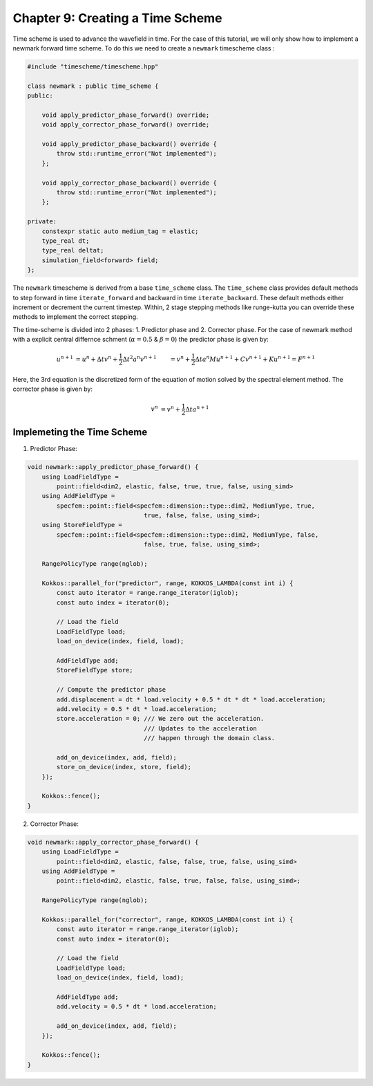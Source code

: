
.. _Chapter9:

Chapter 9: Creating a Time Scheme
=================================

Time scheme is used to advance the wavefield in time. For the case of this tutorial, we will only show how to implement a newmark forward time scheme. To do this we need to create a ``newmark`` timescheme class :

.. code:: cpp

    #include "timescheme/timescheme.hpp"

    class newmark : public time_scheme {
    public:

        void apply_predictor_phase_forward() override;
        void apply_corrector_phase_forward() override;

        void apply_predictor_phase_backward() override {
            throw std::runtime_error("Not implemented");
        };

        void apply_corrector_phase_backward() override {
            throw std::runtime_error("Not implemented");
        };

    private:
        constexpr static auto medium_tag = elastic;
        type_real dt;
        type_real deltat;
        simulation_field<forward> field;
    };

The ``newmark`` timescheme is derived from a base ``time_scheme`` class. The ``time_scheme`` class provides default methods to step forward in time ``iterate_forward`` and backward in time ``iterate_backward``. These default methods either increment or decrement the current timestep. Within, 2 stage stepping methods like runge-kutta you can override these methods to implement the correct stepping.

The time-scheme is divided into 2 phases: 1. Predictor phase and 2. Corrector phase. For the case of newmark method with a explicit central differnce schment (:math:`\alpha = 0.5` & :math:`\beta = 0`) the predictor phase is given by:

.. math::

    \begin{align*}
    u^{n+1} &= u^n + \Delta t v^n + \frac{1}{2} \Delta t^2 a^n
    v^{n+1} &= v^n + \frac{1}{2} \Delta t a^n
    M u^{n+1} + C v^{n+1} + K u^{n+1} = F^{n+1}
    \end{align*}

Here, the 3rd equation is the discretized form of the equation of motion solved by the spectral element method. The corrector phase is given by:

.. math::

    \begin{align*}
    v^{n} &= v^n + \frac{1}{2} \Delta t a^{n+1}
    \end{align*}

Implemeting the Time Scheme
---------------------------

1. Predictor Phase:

.. code:: cpp

    void newmark::apply_predictor_phase_forward() {
        using LoadFieldType =
            point::field<dim2, elastic, false, true, true, false, using_simd>
        using AddFieldType =
            specfem::point::field<specfem::dimension::type::dim2, MediumType, true,
                                    true, false, false, using_simd>;
        using StoreFieldType =
            specfem::point::field<specfem::dimension::type::dim2, MediumType, false,
                                    false, true, false, using_simd>;

        RangePolicyType range(nglob);

        Kokkos::parallel_for("predictor", range, KOKKOS_LAMBDA(const int i) {
            const auto iterator = range.range_iterator(iglob);
            const auto index = iterator(0);

            // Load the field
            LoadFieldType load;
            load_on_device(index, field, load);

            AddFieldType add;
            StoreFieldType store;

            // Compute the predictor phase
            add.displacement = dt * load.velocity + 0.5 * dt * dt * load.acceleration;
            add.velocity = 0.5 * dt * load.acceleration;
            store.acceleration = 0; /// We zero out the acceleration.
                                    /// Updates to the acceleration
                                    /// happen through the domain class.

            add_on_device(index, add, field);
            store_on_device(index, store, field);
        });

        Kokkos::fence();
    }

2. Corrector Phase:

.. code:: cpp

    void newmark::apply_corrector_phase_forward() {
        using LoadFieldType =
            point::field<dim2, elastic, false, false, true, false, using_simd>
        using AddFieldType =
            point::field<dim2, elastic, false, true, false, false, using_simd>;

        RangePolicyType range(nglob);

        Kokkos::parallel_for("corrector", range, KOKKOS_LAMBDA(const int i) {
            const auto iterator = range.range_iterator(iglob);
            const auto index = iterator(0);

            // Load the field
            LoadFieldType load;
            load_on_device(index, field, load);

            AddFieldType add;
            add.velocity = 0.5 * dt * load.acceleration;

            add_on_device(index, add, field);
        });

        Kokkos::fence();
    }
